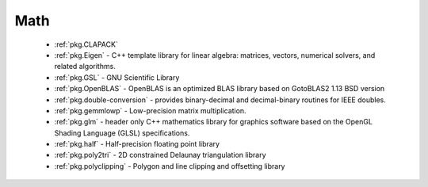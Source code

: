 .. spelling::

  Delaunay

Math
----

 - :ref:`pkg.CLAPACK`
 - :ref:`pkg.Eigen` - C++ template library for linear algebra: matrices, vectors, numerical solvers, and related algorithms.
 - :ref:`pkg.GSL` - GNU Scientific Library
 - :ref:`pkg.OpenBLAS` - OpenBLAS is an optimized BLAS library based on GotoBLAS2 1.13 BSD version
 - :ref:`pkg.double-conversion` - provides binary-decimal and decimal-binary routines for IEEE doubles.
 - :ref:`pkg.gemmlowp` - Low-precision matrix multiplication.
 - :ref:`pkg.glm` - header only C++ mathematics library for graphics software based on the OpenGL Shading Language (GLSL) specifications.
 - :ref:`pkg.half` - Half-precision floating point library
 - :ref:`pkg.poly2tri` - 2D constrained Delaunay triangulation library
 - :ref:`pkg.polyclipping` - Polygon and line clipping and offsetting library
